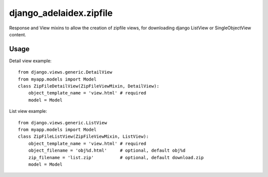 django\_adelaidex.zipfile
========================

Response and View mixins to allow the creation of zipfile views, for
downloading django ListView or SingleObjectView content.

Usage
-----

Detail view example::

    from django.views.generic.DetailView
    from myapp.models import Model
    class ZipFileDetailView(ZipFileViewMixin, DetailView):
        object_template_name = 'view.html' # required
        model = Model

List view example::

    from django.views.generic.ListView
    from myapp.models import Model
    class ZipFileListView(ZipFileViewMixin, ListView):
        object_template_name = 'view.html' # required
        object_filename = 'obj%d.html'     # optional, default obj%d
        zip_filename = 'list.zip'          # optional, default download.zip
        model = Model

